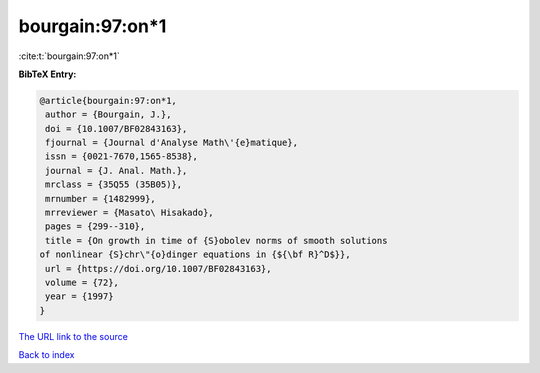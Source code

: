 bourgain:97:on*1
================

:cite:t:`bourgain:97:on*1`

**BibTeX Entry:**

.. code-block:: bibtex

   @article{bourgain:97:on*1,
    author = {Bourgain, J.},
    doi = {10.1007/BF02843163},
    fjournal = {Journal d'Analyse Math\'{e}matique},
    issn = {0021-7670,1565-8538},
    journal = {J. Anal. Math.},
    mrclass = {35Q55 (35B05)},
    mrnumber = {1482999},
    mrreviewer = {Masato\ Hisakado},
    pages = {299--310},
    title = {On growth in time of {S}obolev norms of smooth solutions
   of nonlinear {S}chr\"{o}dinger equations in {${\bf R}^D$}},
    url = {https://doi.org/10.1007/BF02843163},
    volume = {72},
    year = {1997}
   }

`The URL link to the source <ttps://doi.org/10.1007/BF02843163}>`__


`Back to index <../By-Cite-Keys.html>`__

